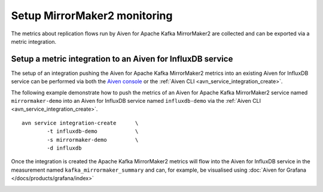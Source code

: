 Setup MirrorMaker2 monitoring
=============================

The metrics about replication flows run by Aiven for Apache Kafka MirrorMaker2 are collected and can be exported via a metric integration.

Setup a metric integration to an Aiven for InfluxDB service
-----------------------------------------------------------

The setup of an integration pushing the Aiven for Apache Kafka MirrorMaker2 metrics into an existing Aiven for InfluxDB service can be performed via both the `Aiven console <https://console.aiven.io/>`_ or the :ref:`Aiven CLI <avn_service_integration_create>`. 

The following example demonstrate how to push the metrics of an Aiven for Apache Kafka MirrorMaker2 service named ``mirrormaker-demo`` into an Aiven for InfluxDB service named ``influxdb-demo`` via the :ref:`Aiven CLI <avn_service_integration_create>`.

::

    avn service integration-create      \
            -t influxdb-demo            \
            -s mirrormaker-demo         \
            -d influxdb

Once the integration is created the Apache Kafka MirrorMaker2 metrics will flow into the Aiven for InfluxDB service in the measurement named ``kafka_mirrormaker_summary`` and can, for example, be visualised using :doc:`Aiven for Grafana </docs/products/grafana/index>`

.. image:: /images/products/kafka/kafka-mirrormaker/grafana-mirrormaker2-lag.png
   :alt: Grafana Dashboard showing MirrorMaker2 replica lag per topic